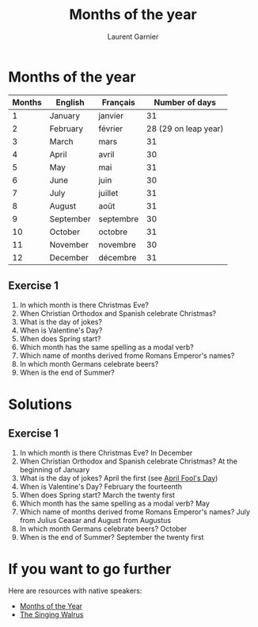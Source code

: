 #+TITLE: Months of the year 
#+AUTHOR: Laurent Garnier

* Months of the year 
  
  | Months | English   | Français  |       Number of days |
  |--------+-----------+-----------+----------------------|
  |      1 | January   | janvier   |                   31 |
  |      2 | February  | février   | 28 (29 on leap year) |
  |      3 | March     | mars      |                   31 |
  |      4 | April     | avril     |                   30 |
  |      5 | May       | mai       |                   31 |
  |      6 | June      | juin      |                   30 |
  |      7 | July      | juillet   |                   31 |
  |      8 | August    | août      |                   31 |
  |      9 | September | septembre |                   30 |
  |     10 | October   | octobre   |                   31 |
  |     11 | November  | novembre  |                   30 |
  |     12 | December  | décembre  |                   31 |
  

** Exercise 1
   1. In which month is there Christmas Eve?
   2. When Christian Orthodox and Spanish celebrate Christmas?
   3. What is the day of jokes?
   4. When is Valentine's Day?
   5. When does Spring start?
   6. Which month has the same spelling as a modal verb?
   7. Which name of months derived frome Romans Emperor's names?
   8. In which month Germans celebrate beers?
   9. When is the end of Summer?


* Solutions
** Exercise 1
   1. In which month is there Christmas Eve? In December
   2. When Christian Orthodox and Spanish celebrate Christmas? At the
      beginning of January
   3. What is the day of jokes? April the first (see [[https://en.wikipedia.org/wiki/April_Fools%2527_Day][April Fool's Day]])
   4. When is Valentine's Day?  February the fourteenth
   5. When does Spring start? March the twenty first
   6. Which month has the same spelling as a modal verb? May
   7. Which name of months derived frome Romans Emperor's names? July
      from Julius Ceasar and August from Augustus
   8. In which month Germans celebrate beers? October
   9. When is the end of Summer? September the twenty first

* If you want to go further
  Here are resources with native speakers:
  + [[https://youtu.be/lPeAo1hz8GA][Months of the Year]]
  + [[https://youtu.be/Fe9bnYRzFvk][The Singing Walrus]]
